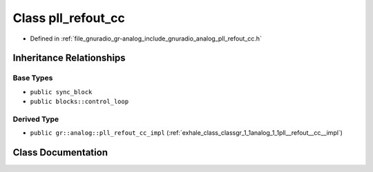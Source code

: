 .. _exhale_class_classgr_1_1analog_1_1pll__refout__cc:

Class pll_refout_cc
===================

- Defined in :ref:`file_gnuradio_gr-analog_include_gnuradio_analog_pll_refout_cc.h`


Inheritance Relationships
-------------------------

Base Types
**********

- ``public sync_block``
- ``public blocks::control_loop``


Derived Type
************

- ``public gr::analog::pll_refout_cc_impl`` (:ref:`exhale_class_classgr_1_1analog_1_1pll__refout__cc__impl`)


Class Documentation
-------------------


.. doxygenclass:: gr::analog::pll_refout_cc
   :project: gnuradio
   :members:
   :protected-members:
   :undoc-members: